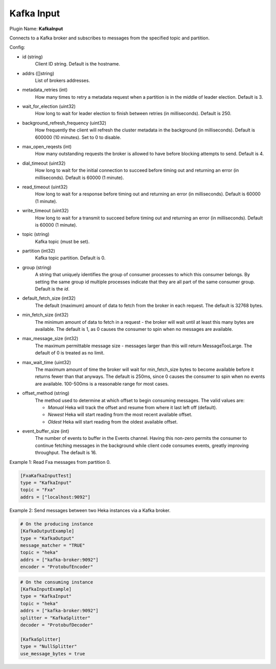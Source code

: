 .. _config_kafka_input:

Kafka Input
===========

Plugin Name: **KafkaInput**

Connects to a Kafka broker and subscribes to messages from the specified topic
and partition.

Config:

- id (string)
    Client ID string. Default is the hostname.
- addrs ([]string)
    List of brokers addresses.
- metadata_retries (int)
    How many times to retry a metadata request when a partition is in the middle
    of leader election. Default is 3.
- wait_for_election (uint32)
    How long to wait for leader election to finish between retries (in
    milliseconds). Default is 250.
- background_refresh_frequency (uint32)
    How frequently the client will refresh the cluster metadata in the
    background (in milliseconds). Default is 600000 (10 minutes). Set to 0 to
    disable.

- max_open_reqests (int)
    How many outstanding requests the broker is allowed to have before blocking
    attempts to send. Default is 4.
- dial_timeout (uint32)
    How long to wait for the initial connection to succeed before timing out and
    returning an error (in milliseconds).  Default is 60000 (1 minute).
- read_timeout (uint32)
    How long to wait for a response before timing out and returning an error (in
    milliseconds).  Default is 60000 (1 minute).
- write_timeout (uint32)
     How long to wait for a transmit to succeed before timing out and returning
     an error (in milliseconds).  Default is 60000 (1 minute).

- topic (string)
    Kafka topic (must be set).
- partition (int32)
    Kafka topic partition. Default is 0.
- group (string)
    A string that uniquely identifies the group of consumer processes to which
    this consumer belongs. By setting the same group id multiple processes
    indicate that they are all part of the same consumer group. Default is the
    *id*.

- default_fetch_size (int32)
    The default (maximum) amount of data to fetch from the broker in each
    request. The default is 32768 bytes.
- min_fetch_size (int32)
    The minimum amount of data to fetch in a request - the broker will wait
    until at least this many bytes are available. The default is 1, as 0 causes
    the consumer to spin when no messages are available.
- max_message_size (int32)
    The maximum permittable message size - messages larger than this will return
    MessageTooLarge. The default of 0 is treated as no limit.
- max_wait_time (uint32)
    The maximum amount of time the broker will wait for min_fetch_size bytes to
    become available before it returns fewer than that anyways. The default is
    250ms, since 0 causes the consumer to spin when no events are available.
    100-500ms is a reasonable range for most cases.
- offset_method (string)
    The method used to determine at which offset to begin consuming messages.
    The valid values are:

    - *Manual* Heka will track the offset and resume from where it last left off (default).
    - *Newest* Heka will start reading from the most recent available offset.
    - *Oldest* Heka will start reading from the oldest available offset.

- event_buffer_size (int)
    The number of events to buffer in the Events channel. Having this non-zero
    permits the consumer to continue fetching messages in the background while
    client code consumes events, greatly improving throughput. The default is
    16.

Example 1: Read Fxa messages from partition 0.

.. code-block:: ini

    [FxaKafkaInputTest]
    type = "KafkaInput"
    topic = "Fxa"
    addrs = ["localhost:9092"]

Example 2: Send messages between two Heka instances via a Kafka broker.

.. code-block:: ini

    # On the producing instance
    [KafkaOutputExample]
    type = "KafkaOutput"
    message_matcher = "TRUE"
    topic = "heka"
    addrs = ["kafka-broker:9092"]
    encoder = "ProtobufEncoder"

.. code-block:: ini

    # On the consuming instance
    [KafkaInputExample]
    type = "KafkaInput"
    topic = "heka"
    addrs = ["kafka-broker:9092"]
    splitter = "KafkaSplitter"
    decoder = "ProtobufDecoder"

    [KafkaSplitter]
    type = "NullSplitter"
    use_message_bytes = true

